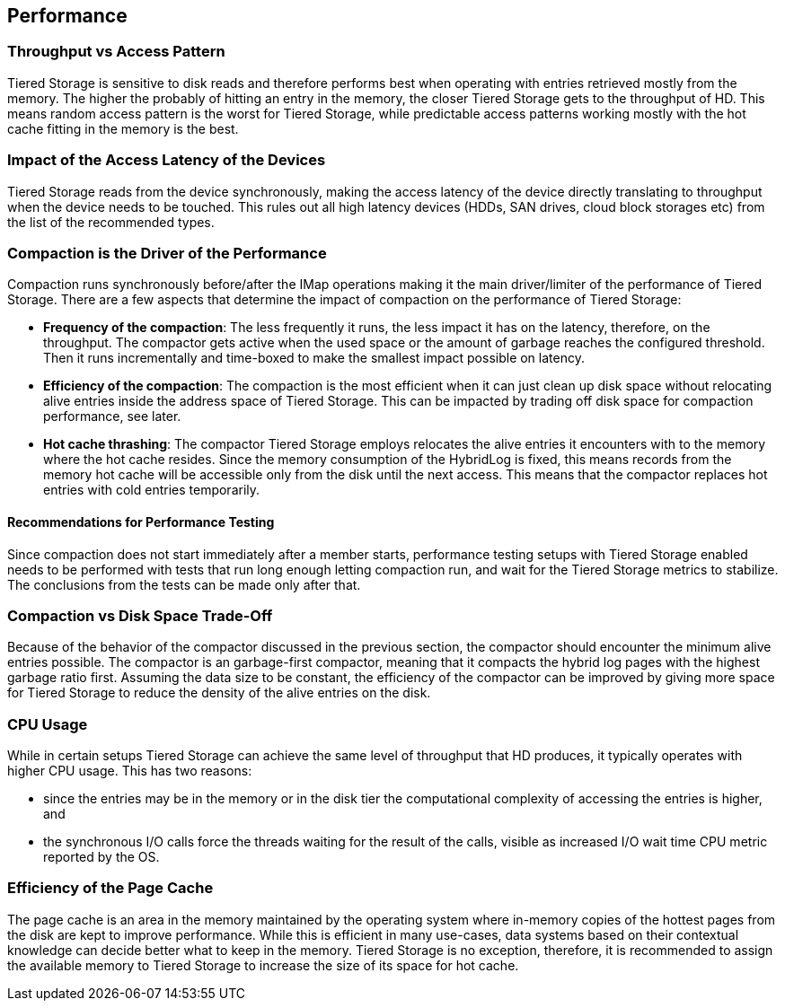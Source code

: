 == Performance

=== Throughput vs Access Pattern

Tiered Storage is sensitive to disk reads and therefore performs best when operating with entries retrieved mostly from the memory.
The higher the probably of hitting an entry in the memory, the closer Tiered Storage gets to the throughput of HD.
This means random access pattern is the worst for Tiered Storage, while predictable access patterns working mostly with the hot cache fitting in the memory is the best.

=== Impact of the Access Latency of the Devices

Tiered Storage reads from the device synchronously, making the access latency of the device directly translating to throughput when the device needs to be touched.
This rules out all high latency devices (HDDs, SAN drives, cloud block storages etc) from the list of the recommended types.

=== Compaction is the Driver of the Performance

Compaction runs synchronously before/after the IMap operations making it the main driver/limiter of the performance of Tiered Storage.
There are a few aspects that determine the impact of compaction on the performance of Tiered Storage:

- *Frequency of the compaction*: The less frequently it runs, the less impact it has on the latency, therefore, on the throughput.
The compactor gets active when the used space or the amount of garbage reaches the configured threshold.
Then it runs incrementally and time-boxed to make the smallest impact possible on latency.

- *Efficiency of the compaction*: The compaction is the most efficient when it can just clean up disk space without relocating alive entries inside the address space of Tiered Storage.
This can be impacted by trading off disk space for compaction performance, see later.

- *Hot cache thrashing*: The compactor Tiered Storage employs relocates the alive entries it encounters with to the memory where the hot cache resides.
Since the memory consumption of the HybridLog is fixed, this means records from the memory hot cache will be accessible only from the disk until the next access.
This means that the compactor replaces hot entries with cold entries temporarily.

==== Recommendations for Performance Testing

Since compaction does not start immediately after a member starts, performance testing setups with Tiered Storage enabled needs to be performed with tests that run long enough letting compaction run, and wait for the Tiered Storage metrics to stabilize.
The conclusions from the tests can be made only after that.

=== Compaction vs Disk Space Trade-Off

Because of the behavior of the compactor discussed in the previous section, the compactor should encounter the minimum alive entries possible.
The compactor is an garbage-first compactor, meaning that it compacts the hybrid log pages with the highest garbage ratio first.
Assuming the data size to be constant, the efficiency of the compactor can be improved by giving more space for Tiered Storage to reduce the density of the alive entries on the disk.

=== CPU Usage

While in certain setups Tiered Storage can achieve the same level of throughput that HD produces, it typically operates with higher CPU usage.
This has two reasons:

- since the entries may be in the memory or in the disk tier the computational complexity of accessing the entries is higher, and
- the synchronous I/O calls force the threads waiting for the result of the calls, visible as increased I/O wait time CPU metric reported by the OS.

=== Efficiency of the Page Cache

The page cache is an area in the memory maintained by the operating system where in-memory copies of the hottest pages from the disk are kept to improve performance.
While this is efficient in many use-cases, data systems based on their contextual knowledge can decide better what to keep in the memory.
Tiered Storage is no exception, therefore, it is recommended to assign the available memory to Tiered Storage to increase the size of its space for hot cache.
